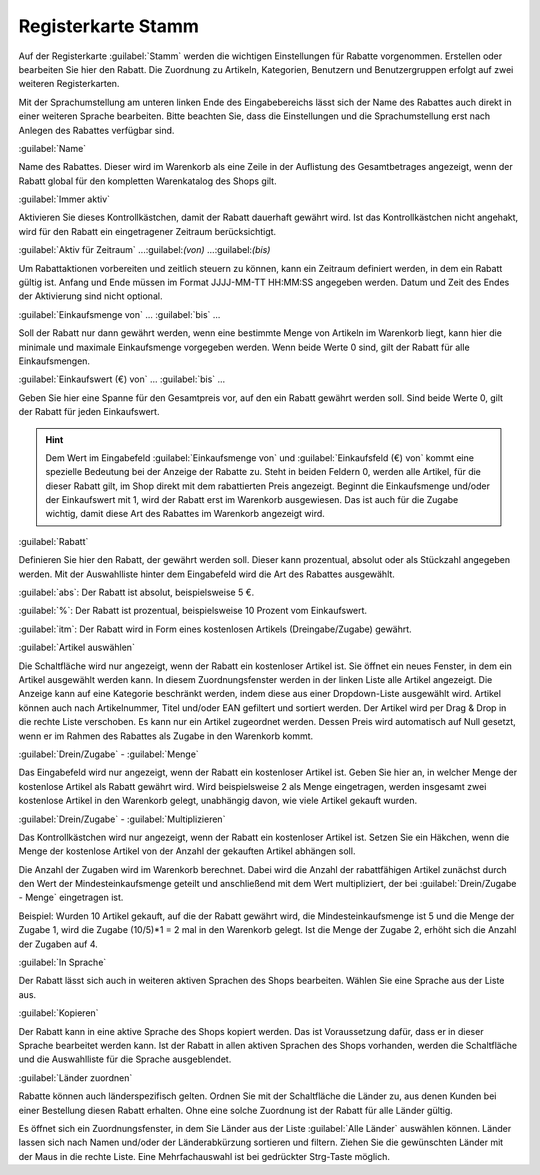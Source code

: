 ﻿Registerkarte Stamm
===================
Auf der Registerkarte :guilabel:`Stamm` werden die wichtigen Einstellungen für Rabatte vorgenommen. Erstellen oder bearbeiten Sie hier den Rabatt. Die Zuordnung zu Artikeln, Kategorien, Benutzern und Benutzergruppen erfolgt auf zwei weiteren Registerkarten.

.. image:: ../../media/screenshots-de/oxbahi01.png
   :alt: Rabatte - Registerkarte Stamm
   :height: 315
   :width: 650

Mit der Sprachumstellung am unteren linken Ende des Eingabebereichs lässt sich der Name des Rabattes auch direkt in einer weiteren Sprache bearbeiten. Bitte beachten Sie, dass die Einstellungen und die Sprachumstellung erst nach Anlegen des Rabattes verfügbar sind.

:guilabel:`Name`

Name des Rabattes. Dieser wird im Warenkorb als eine Zeile in der Auflistung des Gesamtbetrages angezeigt, wenn der Rabatt global für den kompletten Warenkatalog des Shops gilt.

:guilabel:`Immer aktiv`

Aktivieren Sie dieses Kontrollkästchen, damit der Rabatt dauerhaft gewährt wird. Ist das Kontrollkästchen nicht angehakt, wird für den Rabatt ein eingetragener Zeitraum berücksichtigt.

:guilabel:`Aktiv für Zeitraum` ...:guilabel:`(von)` ...:guilabel:`(bis)`

Um Rabattaktionen vorbereiten und zeitlich steuern zu können, kann ein Zeitraum definiert werden, in dem ein Rabatt gültig ist. Anfang und Ende müssen im Format JJJJ-MM-TT HH:MM:SS angegeben werden. Datum und Zeit des Endes der Aktivierung sind nicht optional.

:guilabel:`Einkaufsmenge von` ... :guilabel:`bis` ...

Soll der Rabatt nur dann gewährt werden, wenn eine bestimmte Menge von Artikeln im Warenkorb liegt, kann hier die minimale und maximale Einkaufsmenge vorgegeben werden. Wenn beide Werte 0 sind, gilt der Rabatt für alle Einkaufsmengen.

:guilabel:`Einkaufswert (€) von` ... :guilabel:`bis` ...

Geben Sie hier eine Spanne für den Gesamtpreis vor, auf den ein Rabatt gewährt werden soll. Sind beide Werte 0, gilt der Rabatt für jeden Einkaufswert.

.. hint:: Dem Wert im Eingabefeld :guilabel:`Einkaufsmenge von` und :guilabel:`Einkaufsfeld (€) von` kommt eine spezielle Bedeutung bei der Anzeige der Rabatte zu. Steht in beiden Feldern 0, werden alle Artikel, für die dieser Rabatt gilt, im Shop direkt mit dem rabattierten Preis angezeigt. Beginnt die Einkaufsmenge und/oder der Einkaufswert mit 1, wird der Rabatt erst im Warenkorb ausgewiesen. Das ist auch für die Zugabe wichtig, damit diese Art des Rabattes im Warenkorb angezeigt wird.

.. image:: ../../media/screenshots-de/oxbahi02.png
   :alt: Rabattierter Artikel im Warenkorb
   :height: 236
   :width: 650

:guilabel:`Rabatt`

Definieren Sie hier den Rabatt, der gewährt werden soll. Dieser kann prozentual, absolut oder als Stückzahl angegeben werden. Mit der Auswahlliste hinter dem Eingabefeld wird die Art des Rabattes ausgewählt.

:guilabel:`abs`: Der Rabatt ist absolut, beispielsweise 5 €.

:guilabel:`%`: Der Rabatt ist prozentual, beispielsweise 10 Prozent vom Einkaufswert.

:guilabel:`itm`: Der Rabatt wird in Form eines kostenlosen Artikels (Dreingabe/Zugabe) gewährt.

:guilabel:`Artikel auswählen`

Die Schaltfläche wird nur angezeigt, wenn der Rabatt ein kostenloser Artikel ist. Sie öffnet ein neues Fenster, in dem ein Artikel ausgewählt werden kann. In diesem Zuordnungsfenster werden in der linken Liste alle Artikel angezeigt. Die Anzeige kann auf eine Kategorie beschränkt werden, indem diese aus einer Dropdown-Liste ausgewählt wird. Artikel können auch nach Artikelnummer, Titel und/oder EAN gefiltert und sortiert werden. Der Artikel wird per Drag \& Drop in die rechte Liste verschoben. Es kann nur ein Artikel zugeordnet werden. Dessen Preis wird automatisch auf Null gesetzt, wenn er im Rahmen des Rabattes als Zugabe in den Warenkorb kommt.

:guilabel:`Drein/Zugabe` - :guilabel:`Menge`

Das Eingabefeld wird nur angezeigt, wenn der Rabatt ein kostenloser Artikel ist. Geben Sie hier an, in welcher Menge der kostenlose Artikel als Rabatt gewährt wird. Wird beispielsweise 2 als Menge eingetragen, werden insgesamt zwei kostenlose Artikel in den Warenkorb gelegt, unabhängig davon, wie viele Artikel gekauft wurden.

.. image:: ../../media/screenshots-de/oxbahi03.png
   :alt: Artikel mit Dreingabe im Warenkorb
   :height: 284
   :width: 650

:guilabel:`Drein/Zugabe` - :guilabel:`Multiplizieren`

Das Kontrollkästchen wird nur angezeigt, wenn der Rabatt ein kostenloser Artikel ist. Setzen Sie ein Häkchen, wenn die Menge der kostenlose Artikel von der Anzahl der gekauften Artikel abhängen soll.

Die Anzahl der Zugaben wird im Warenkorb berechnet. Dabei wird die Anzahl der rabattfähigen Artikel zunächst durch den Wert der Mindesteinkaufsmenge geteilt und anschließend mit dem Wert multipliziert, der bei :guilabel:`Drein/Zugabe - Menge` eingetragen ist.

Beispiel: Wurden 10 Artikel gekauft, auf die der Rabatt gewährt wird, die Mindesteinkaufsmenge ist 5 und die Menge der Zugabe 1, wird die Zugabe (10/5)*1 = 2 mal in den Warenkorb gelegt. Ist die Menge der Zugabe 2, erhöht sich die Anzahl der Zugaben auf 4.

:guilabel:`In Sprache`

Der Rabatt lässt sich auch in weiteren aktiven Sprachen des Shops bearbeiten. Wählen Sie eine Sprache aus der Liste aus.

:guilabel:`Kopieren`\

Der Rabatt kann in eine aktive Sprache des Shops kopiert werden. Das ist Voraussetzung dafür, dass er in dieser Sprache bearbeitet werden kann. Ist der Rabatt in allen aktiven Sprachen des Shops vorhanden, werden die Schaltfläche und die Auswahlliste für die Sprache ausgeblendet.

:guilabel:`Länder zuordnen`

Rabatte können auch länderspezifisch gelten. Ordnen Sie mit der Schaltfläche die Länder zu, aus denen Kunden bei einer Bestellung diesen Rabatt erhalten. Ohne eine solche Zuordnung ist der Rabatt für alle Länder gültig.

Es öffnet sich ein Zuordnungsfenster, in dem Sie Länder aus der Liste :guilabel:`Alle Länder` auswählen können. Länder lassen sich nach Namen und/oder der Länderabkürzung sortieren und filtern. Ziehen Sie die gewünschten Länder mit der Maus in die rechte Liste. Eine Mehrfachauswahl ist bei gedrückter Strg-Taste möglich.

.. seealso:: :doc:`Zeitlich begrenzte Rabatte <zeitlich-begrenzte-rabatte>`

.. Intern: oxbahi, Status:, F1: discount_main.html